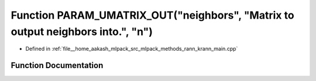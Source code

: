 .. _exhale_function_krann__main_8cpp_1a06e27c1576d332585207ab94afba5df8:

Function PARAM_UMATRIX_OUT("neighbors", "Matrix to output neighbors into.", "n")
================================================================================

- Defined in :ref:`file__home_aakash_mlpack_src_mlpack_methods_rann_krann_main.cpp`


Function Documentation
----------------------


.. doxygenfunction:: PARAM_UMATRIX_OUT("neighbors", "Matrix to output neighbors into.", "n")

